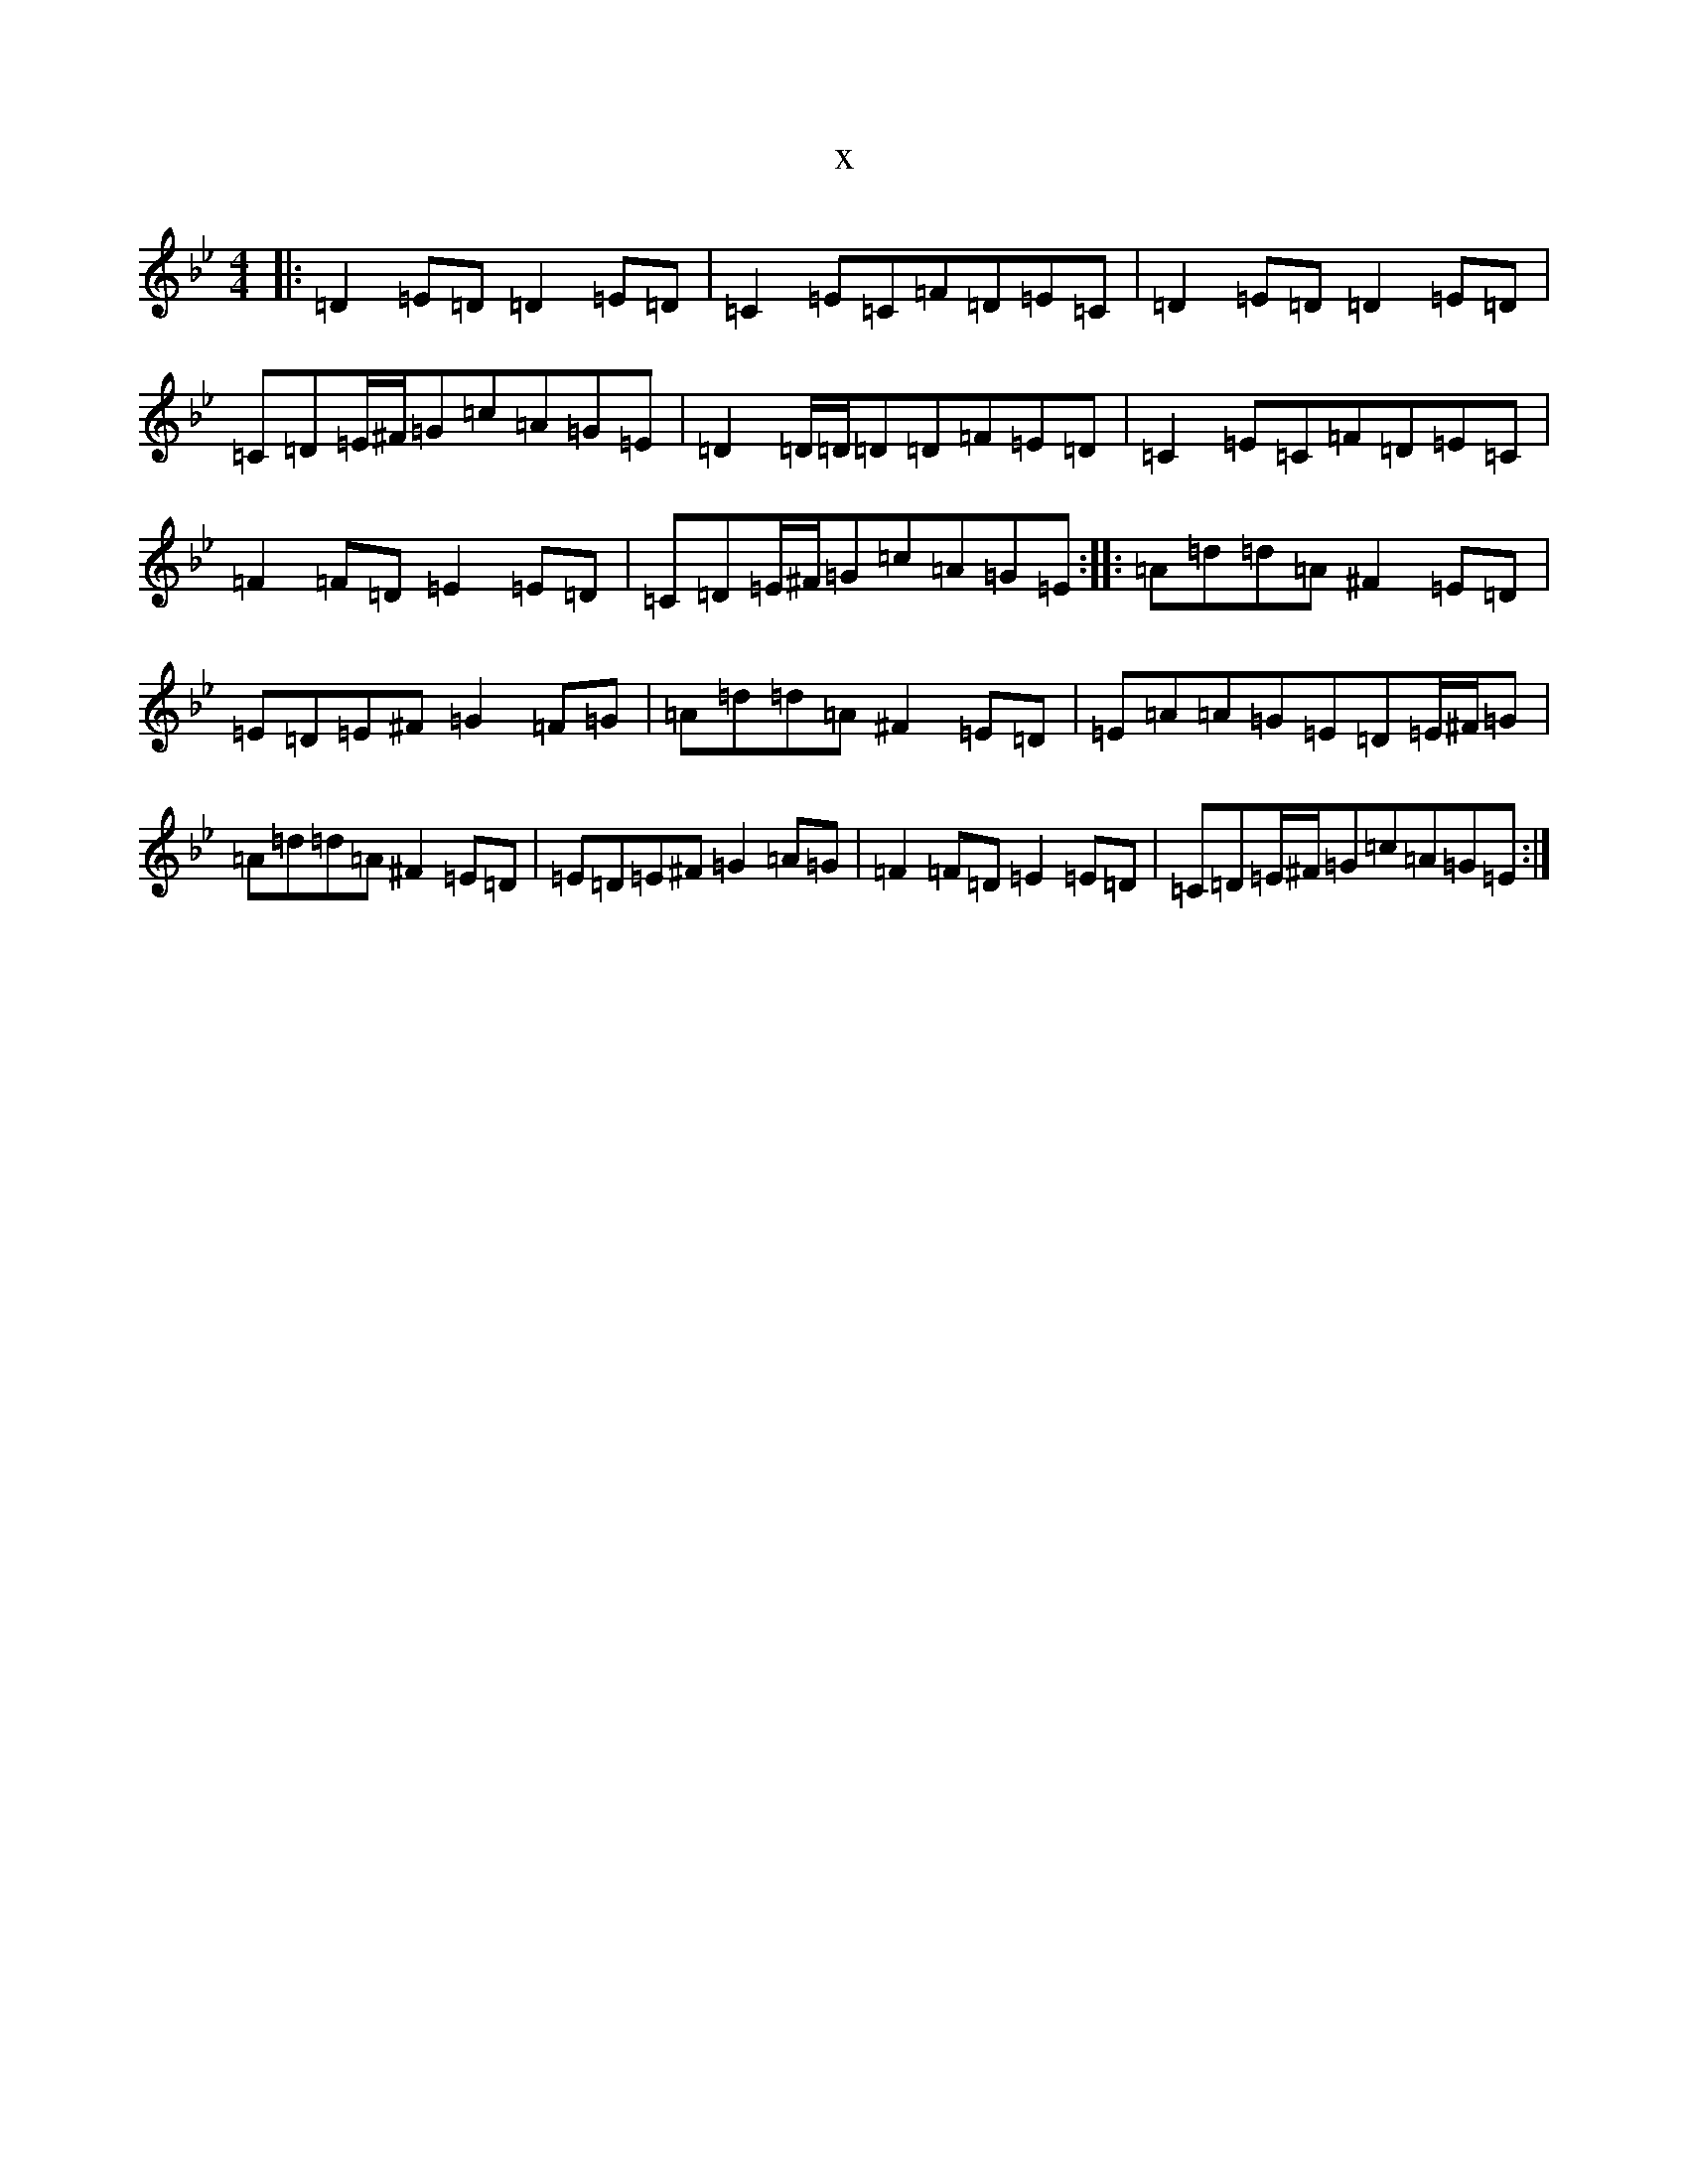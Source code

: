 X:18066
T:x
L:1/8
M:4/4
K: C Dorian
|:=D2=E=D=D2=E=D|=C2=E=C=F=D=E=C|=D2=E=D=D2=E=D|=C=D=E/2^F/2=G=c=A=G=E|=D2=D/2=D/2=D=D=F=E=D|=C2=E=C=F=D=E=C|=F2=F=D=E2=E=D|=C=D=E/2^F/2=G=c=A=G=E:||:=A=d=d=A^F2=E=D|=E=D=E^F=G2=F=G|=A=d=d=A^F2=E=D|=E=A=A=G=E=D=E/2^F/2=G|=A=d=d=A^F2=E=D|=E=D=E^F=G2=A=G|=F2=F=D=E2=E=D|=C=D=E/2^F/2=G=c=A=G=E:|
